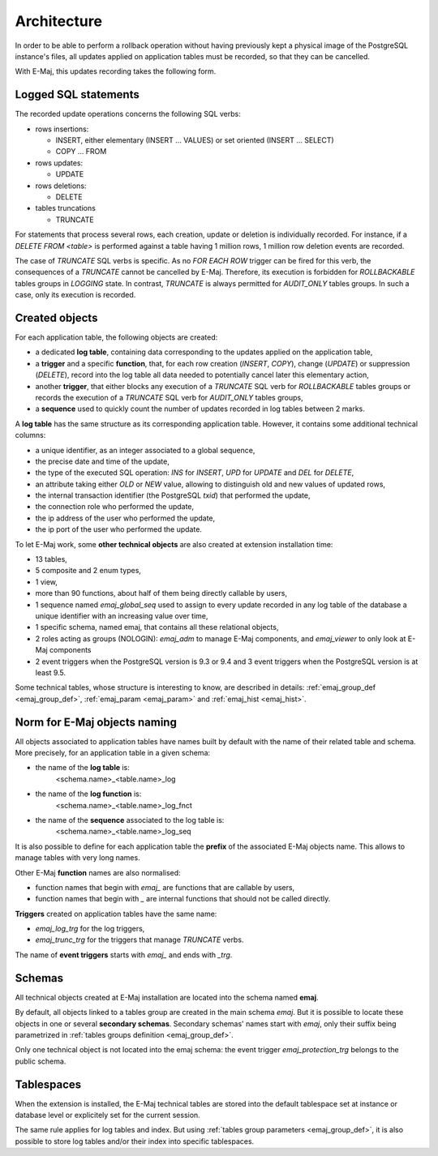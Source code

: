 Architecture
============

In order to be able to perform a rollback operation without having previously kept a physical image of the PostgreSQL instance's files, all updates applied on application tables must be recorded, so that they can be cancelled. 

With E-Maj, this updates recording takes the following form.

Logged SQL statements
*********************
The recorded update operations concerns the following SQL verbs:

* rows insertions:

  * INSERT, either elementary (INSERT … VALUES) or set oriented (INSERT … SELECT)
  * COPY … FROM

* rows updates:

  * UPDATE

* rows deletions:

  * DELETE

* tables truncations

  * TRUNCATE 

For statements that process several rows, each creation, update or deletion is individually recorded. For instance, if a *DELETE FROM <table>* is performed against a table having 1 million rows, 1 million row deletion events are recorded.

The case of *TRUNCATE* SQL verbs is specific. As no *FOR EACH ROW* trigger can be fired for this verb, the consequences of a *TRUNCATE* cannot be cancelled by E-Maj. Therefore, its execution is forbidden for *ROLLBACKABLE* tables groups in *LOGGING* state. In contrast, *TRUNCATE* is always permitted for *AUDIT_ONLY* tables groups. In such a case, only its execution is recorded.


Created objects
***************

For each application table, the following objects are created:

* a dedicated **log table**, containing data corresponding to the updates applied on the application table,
* a **trigger** and a specific **function**, that, for each row creation (*INSERT*, *COPY*), change (*UPDATE*) or suppression (*DELETE*), record into the log table all data needed to potentially cancel later this elementary action,
* another **trigger**, that either blocks any execution of a *TRUNCATE* SQL verb for *ROLLBACKABLE* tables groups or records the execution of a *TRUNCATE* SQL verb for *AUDIT_ONLY* tables groups,
* a **sequence** used to quickly count the number of updates recorded in log tables between 2 marks.

.. image:: images/created_objects.png
   :align: center

A **log table** has the same structure as its corresponding application table. However, it contains some additional technical columns:

* a unique identifier, as an integer associated to a global sequence,
* the precise date and time of the update,
* the type of the executed SQL operation: *INS* for *INSERT*, *UPD* for *UPDATE* and *DEL* for *DELETE*,
* an attribute taking either *OLD* or *NEW* value, allowing to distinguish old and new values of updated rows,
* the internal transaction identifier (the PostgreSQL *txid*) that performed the update,
* the connection role who performed the update,
* the ip address of the user who performed the update,
* the ip port of the user who performed the update.

To let E-Maj work, some **other technical objects** are also created at extension installation time:

* 13 tables,
* 5 composite and 2 enum types,
* 1 view, 
* more than 90 functions, about half of them being directly callable by users,
* 1 sequence named *emaj_global_seq* used to assign to every update recorded in any log table of the database a unique identifier with an increasing value over time,
* 1 specific schema, named emaj, that contains all these relational objects,
* 2 roles acting as groups (NOLOGIN): *emaj_adm* to manage E-Maj components, and *emaj_viewer* to only look at E-Maj components
* 2 event triggers when the PostgreSQL version is 9.3 or 9.4 and 3 event triggers when the PostgreSQL version is at least 9.5.

Some technical tables, whose structure is interesting to know, are described in details: :ref:`emaj_group_def <emaj_group_def>`, :ref:`emaj_param <emaj_param>` and :ref:`emaj_hist <emaj_hist>`.


Norm for E-Maj objects naming
*****************************

All objects associated to application tables have names built by default with the name of their related table and schema. More precisely, for an application table in a given schema:

* the name of the **log table** is: 
	<schema.name>_<table.name>_log

* the name of the **log function** is: 
	<schema.name>_<table.name>_log_fnct

* the name of the **sequence** associated to the log table is:
	<schema.name>_<table.name>_log_seq

It is also possible to define for each application table the **prefix** of the associated E-Maj objects name. This allows to manage tables with very long names.

Other E-Maj **function** names are also normalised:

* function names that begin with `emaj_` are functions that are callable by users,
* function names that begin with `_` are internal functions that should not be called directly.

**Triggers** created on application tables have the same name:

* *emaj_log_trg* for the log triggers,
* *emaj_trunc_trg* for the triggers that manage *TRUNCATE* verbs.

The name of **event triggers** starts with `emaj_` and ends with `_trg`.


Schemas
*******

All technical objects created at E-Maj installation are located into the schema named **emaj**.

By default, all objects linked to a tables group are created in the main schema *emaj*. But it is possible to locate these objects in one or several **secondary schemas**. Secondary schemas' names start with `emaj`, only their suffix being parametrized in :ref:`tables groups definition <emaj_group_def>`.

Only one technical object is not located into the emaj schema: the event trigger *emaj_protection_trg* belongs to the public schema.


Tablespaces
***********

When the extension is installed, the E-Maj technical tables are stored into the default tablespace set at instance or database level or explicitely set for the current session.

The same rule applies for log tables and index. But using :ref:`tables group parameters <emaj_group_def>`, it is also possible to store log tables and/or their index into specific tablespaces.


